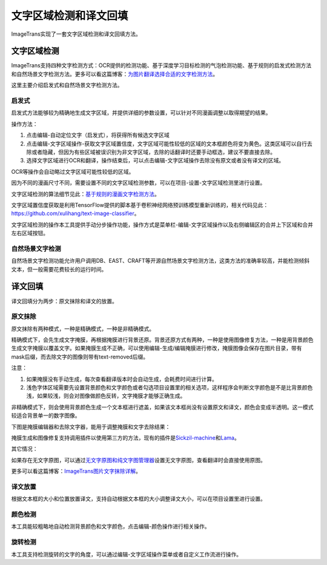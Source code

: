 文字区域检测和译文回填
==================================================

ImageTrans实现了一套文字区域检测和译文回填方法。

.. _text-detection:

文字区域检测
----------------

ImageTrans支持四种文字检测方式：OCR提供的检测功能、基于深度学习目标检测的气泡检测功能、基于规则的启发式检测方法和自然场景文字检测方法。更多可以看这篇博客：\ `为图片翻译选择合适的文字检测方法 <https://www.basiccat.org/zh/choose-a-suitable-text-detection-method-for-image-translation/>`_。

这里主要介绍启发式和自然场景文字检测方法。

启发式
++++++++++++++++

启发式方法能够较为精确地生成文字区域，并提供详细的参数设置，可以针对不同漫画调整以取得期望的结果。

操作方法：

1. 点击编辑-自动定位文字（启发式），将获得所有候选文字区域
2. 点击编辑-文字区域操作-获取文字区域置信度，文字区域可能性较低的区域的文本框颜色将变为黄色。这类区域可以自行去除或者隐藏，但因为有些区域被误识别为非文字区域，去除的话翻译时还要手动框选，建议不要直接去除。
3. 选择文字区域进行OCR和翻译，操作结束后，可以点击编辑-文字区域操作去除没有原文或者没有译文的区域。

.. image:: /images/textareas.jpg

OCR等操作会自动略过文字区域可能性较低的区域。

因为不同的漫画尺寸不同，需要设置不同的文字区域检测参数，可以在项目-设置-文字区域检测里进行设置。

文字区域检测的算法细节见此：`基于规则的漫画文字检测方法 <http://blog.xulihang.me/text-localization-for-comics/>`_。

文字区域置信度获取是利用TensorFlow提供的脚本基于卷积神经网络预训练模型重新训练的，相关代码见此：`<https://github.com/xulihang/text-image-classifier>`_。

文字区域检测的操作本工具提供手动分步操作功能，操作方式是菜单栏-编辑-文字区域操作以及右侧编辑区的合并上下区域和合并左右区域按钮。

自然场景文字检测
++++++++++++++++++++++++++

自然场景文字检测功能允许用户调用DB、EAST、CRAFT等开源自然场景文字检测方法，这类方法的准确率较高，并能检测倾斜文本，但一般需要花费较长的运行时间。


译文回填
--------------------

译文回填分为两步：原文抹除和译文的放置。

原文抹除
++++++++++++

原文抹除有两种模式，一种是精确模式，一种是非精确模式。

精确模式下，会先生成文字掩膜，再根据掩膜进行背景还原。背景还原方式有两种，一种是使用图像修复方法，一种是用背景颜色生成文字掩膜以覆盖文字。如果掩膜生成不正确，可以使用编辑-生成/编辑掩膜进行修改，掩膜图像会保存在图片目录，带有mask后缀，而去除文字的图像则带有text-removed后缀。

注意：

1. 如果掩膜没有手动生成，每次查看翻译版本时会自动生成，会耗费时间进行计算。
2. 浅色字体区域需要先设置背景颜色和文字颜色或者勾选项目设置里的相关选项，这样程序会判断文字颜色是不是比背景颜色浅，如果较浅，则会对图像做颜色反转，文字掩膜才能够正确生成。

非精确模式下，则会使用背景颜色生成一个文本框进行遮盖，如果该文本框尚没有设置原文和译文，颜色会变成半透明。这一模式较适合背景单一的数字图像。

下图是掩膜编辑器和去除文字器，能用于调整掩膜和文字去除结果：

.. image:: /images/mask_editor_and_text_remover.jpg

掩膜生成和图像修复支持调用插件以使用第三方的方法，现有的插件是\ `Sickzil-machine <https://github.com/xulihang/ImageTrans_plugins>`_\ 和\ `Lama <https://github.com/xulihang/ImageTrans_plugins/tree/master/LamaInpaint>`_。


其它情况：

如果存在无文字原图，可以通过\ `无文字原图和纯文字图管理器 <https://github.com/xulihang/ImageTrans-docs/issues/199#issuecomment-1133639931>`_\ 设置无文字原图，查看翻译时会直接使用原图。


更多可以看这篇博客：\ `ImageTrans图片文字抹除详解 <https://www.basiccat.org/zh/details-about-image-text-removal-using-imagetrans/>`_。

译文放置
+++++++++++++

根据文本框的大小和位置放置译文，支持自动根据文本框的大小调整译文大小，可以在项目设置里进行设置。


颜色检测
++++++++++++++

本工具能较粗略地自动检测背景颜色和文字颜色，点击编辑-颜色操作进行相关操作。

旋转检测
++++++++++++++

本工具支持检测旋转的文字的角度，可以通过编辑-文字区域操作菜单或者自定义工作流进行操作。




